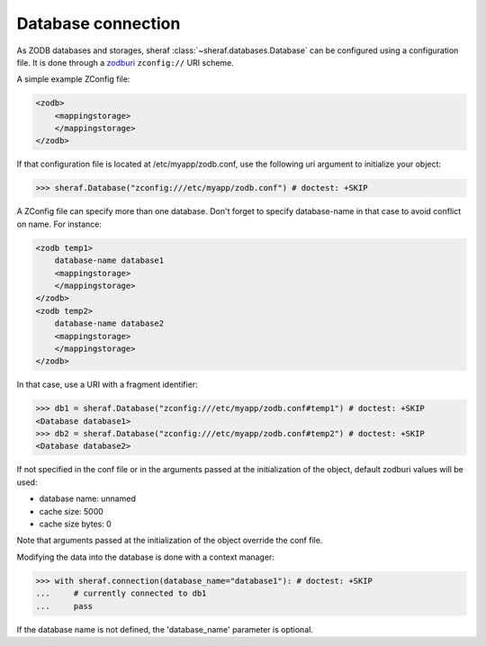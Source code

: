 Database connection
===================

As ZODB databases and storages, sheraf :class:`~sheraf.databases.Database` can be configured using a configuration file.
It is done through a `zodburi <https://docs.pylonsproject.org/projects/zodburi/en/latest/#zconfig-uri-scheme>`_ ``zconfig://`` URI scheme.

A simple example ZConfig file:

.. code-block:: xml

    <zodb>
        <mappingstorage>
        </mappingstorage>
    </zodb>


If that configuration file is located at /etc/myapp/zodb.conf, use the following uri argument to initialize your object:

.. code-block:: python

    >>> sheraf.Database("zconfig:///etc/myapp/zodb.conf") # doctest: +SKIP

A ZConfig file can specify more than one database. Don't forget to specify database-name in that case to avoid conflict on name. For instance:

.. code-block:: xml

    <zodb temp1>
        database-name database1
        <mappingstorage>
        </mappingstorage>
    </zodb>
    <zodb temp2>
        database-name database2
        <mappingstorage>
        </mappingstorage>
    </zodb>

In that case, use a URI with a fragment identifier:

.. code-block:: python

    >>> db1 = sheraf.Database("zconfig:///etc/myapp/zodb.conf#temp1") # doctest: +SKIP
    <Database database1>
    >>> db2 = sheraf.Database("zconfig:///etc/myapp/zodb.conf#temp2") # doctest: +SKIP
    <Database database2>

If not specified in the conf file or in the arguments passed at the initialization of the object, default zodburi values will be used:

* database name: unnamed
* cache size: 5000
* cache size bytes: 0

Note that arguments passed at the initialization of the object override the conf file.

Modifying the data into the database is done with a context manager:

.. code-block:: python

    >>> with sheraf.connection(database_name="database1"): # doctest: +SKIP
    ...     # currently connected to db1
    ...     pass

If the database name is not defined, the 'database_name' parameter is optional.
